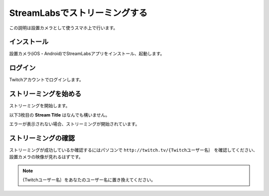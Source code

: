 StreamLabsでストリーミングする
##########################################

この説明は設置カメラとして使うスマホ上で行います。

インストール
***************
設置カメラ(iOS・Android)でStreamLabsアプリをインストール、起動します。

ログイン
***********

Twitchアカウントでログインします。

.. image:: /images/streamlabs_1.png
    :height: 300px

ストリーミングを始める
***********************

ストリーミングを開始します。

.. image:: /images/streamlabs_2.png
    :height: 300px


以下3枚目の **Stream Title** はなんでも構いません。

.. image:: /images/streamlabs_3.png
    :height: 300px

エラーが表示されない場合、ストリーミングが開始されています。


ストリーミングの確認
*************************

ストリーミングが成功しているか確認するにはパソコンで ``http://twitch.tv/{Twitchユーザー名｝`` を確認してください、設置カメラの映像が見れるはずです。

.. note::
    {Twitchユーザー名｝をあなたのユーザー名に置き換えてください。